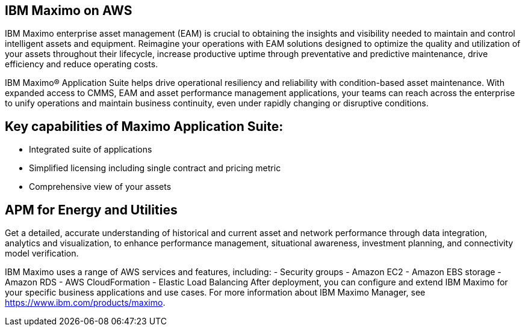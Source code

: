 // Replace the content in <>
// Briefly describe the software. Use consistent and clear branding. 
// Include the benefits of using the software on AWS, and provide details on usage scenarios.

== IBM Maximo on AWS

IBM Maximo enterprise asset management (EAM) is crucial to obtaining the insights and visibility needed to maintain and control intelligent assets and equipment. 
Reimagine your operations with EAM solutions designed to optimize the quality and utilization of your assets throughout their lifecycle, increase 
productive uptime through preventative and predictive maintenance, drive efficiency and reduce operating costs.

IBM Maximo® Application Suite helps drive operational resiliency and reliability with condition-based asset maintenance. With expanded access to CMMS, EAM and 
asset performance management applications, your teams can reach across the enterprise to unify operations and maintain business continuity, even under rapidly 
changing or disruptive conditions.

== Key capabilities of Maximo Application Suite:

- Integrated suite of applications
- Simplified licensing including single contract and pricing metric
- Comprehensive view of your assets

== APM for Energy and Utilities

Get a detailed, accurate understanding of historical and current asset and network performance through data integration, analytics and visualization, to enhance 
performance management, situational awareness, investment planning, and connectivity model verification.

IBM Maximo uses a range of AWS services and features, including:
- Security groups
- Amazon EC2
- Amazon EBS storage
- Amazon RDS
- AWS CloudFormation
- Elastic Load Balancing
After deployment, you can configure and extend IBM Maximo for your specific
business applications and use cases. For more information about IBM Maximo
Manager, see https://www.ibm.com/products/maximo.